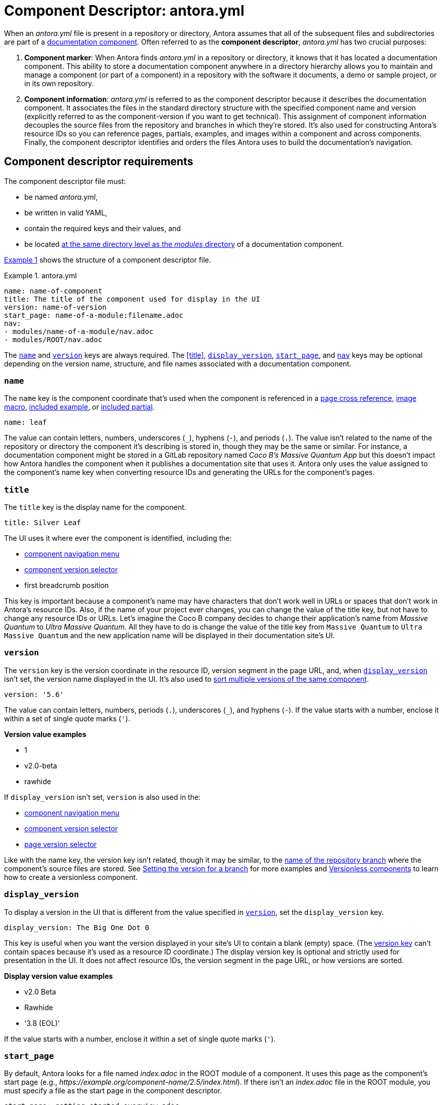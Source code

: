 = Component Descriptor: antora.yml
:listing-caption: Example
:xrefstyle: short
//When Antora receives instructions from a playbook to scan a repository, its first objective is to find a component descriptor file in that repository.
//This file provides stable metadata that Antora and other tools use when they retrieve information about the component and version.

When an [.path]_antora.yml_ file is present in a repository or directory, Antora assumes that all of the subsequent files and subdirectories are part of a xref:component-structure.adoc[documentation component].
Often referred to as the [.term]*component descriptor*, [.path]_antora.yml_ has two crucial purposes:

. *Component marker*: When Antora finds [.path]_antora.yml_ in a repository or directory, it knows that it has located a documentation component.
This ability to store a documentation component anywhere in a directory hierarchy allows you to maintain and manage a component (or part of a component) in a repository with the software it documents, a demo or sample project, or in its own repository.

. *Component information*: [.path]_antora.yml_ is referred to as the component descriptor because it describes the documentation component.
It associates the files in the standard directory structure with the specified component name and version (explicitly referred to as the component-version if you want to get technical).
This assignment of component information decouples the source files from the repository and branches in which they're stored.
It's also used for constructing Antora's resource IDs so you can reference pages, partials, examples, and images within a component and across components.
Finally, the component descriptor identifies and orders the files Antora uses to build the documentation's navigation.

== Component descriptor requirements

The component descriptor file must:

* be named [.path]_antora.yml_,
* be written in valid YAML,
* contain the required keys and their values, and
* be located xref:component-structure.adoc#overview[at the same directory level as the _modules_ directory] of a documentation component.

<<ex-1>> shows the structure of a component descriptor file.

.antora.yml
[#ex-1]
[source,yaml]
----
name: name-of-component
title: The title of the component used for display in the UI
version: name-of-version
start_page: name-of-a-module:filename.adoc
nav:
- modules/name-of-a-module/nav.adoc
- modules/ROOT/nav.adoc
----

The <<name-key>> and <<version-key>> keys are always required.
The <<title>>, <<display-version>>, <<start-page-key>>, and <<nav-key>> keys may be optional depending on the version name, structure, and file names associated with a documentation component.

[#name-key]
=== `name`

The `name` key is the component coordinate that's used when the component is referenced in a xref:asciidoc:page-to-page-xref.adoc#page-id-cname-def[page cross reference], xref:asciidoc:insert-image.adoc[image macro], xref:asciidoc:include-example.adoc[included example], or xref:asciidoc:include-partial.adoc[included partial].

```yaml
name: leaf
```

The value can contain letters, numbers, underscores (`+_+`), hyphens (`-`), and periods (`.`).
The value isn't related to the name of the repository or directory the component it's describing is stored in, though they may be the same or similar.
For instance, a documentation component might be stored in a GitLab repository named _Coco B's Massive Quantum App_ but this doesn't impact how Antora handles the component when it publishes a documentation site that uses it.
Antora only uses the value assigned to the component's name key when converting resource IDs and generating the URLs for the component's pages.
//, which Coco B's docs manager decided should be `mq`,

=== `title`

The `title` key is the display name for the component.

```yaml
title: Silver Leaf
```

The UI uses it where ever the component is identified, including the:

* xref:navigation:index.adoc#component-menu[component navigation menu]
* xref:navigation:index.adoc#component-dropdown[component version selector]
* first breadcrumb position

This key is important because a component's name may have characters that don't work well in URLs or spaces that don't work in Antora's resource IDs.
Also, if the name of your project ever changes, you can change the value of the title key, but not have to change any resource IDs or URLs.
Let's imagine the Coco B company decides to change their application's name from _Massive Quantum_ to _Ultra Massive Quantum_.
All they have to do is change the value of the title key from `Massive Quantum` to `Ultra Massive Quantum` and the new application name will be displayed in their documentation site's UI.

[#version-key]
=== `version`

The `version` key is the version coordinate in the resource ID, version segment in the page URL, and, when `<<display-version>>` isn't set, the version name displayed in the UI.
It's also used to xref:component-versions.adoc[sort multiple versions of the same component].

```yaml
version: '5.6'
```

The value can contain letters, numbers, periods (`.`), underscores (`+_+`), and hyphens (`-`).
If the value starts with a number, enclose it within a set of single quote marks (`'`).

.*Version value examples*
* 1
* v2.0-beta
* rawhide

If `display_version` isn't set, `version` is also used in the:

* xref:navigation:index.adoc#component-menu[component navigation menu]
* xref:navigation:index.adoc#component-dropdown[component version selector]
* xref:navigation:index.adoc#page-dropdown[page version selector]

Like with the name key, the version key isn't related, though it may be similar, to the xref:component-versions.adoc[name of the repository branch] where the component's source files are stored.
See xref:component-versions.adoc#setting-the-version-for-a-branch[Setting the version for a branch] for more examples and xref:component-versions.adoc#versionless-components[Versionless components] to learn how to create a versionless component.

[#display-version]
=== `display_version`

To display a version in the UI that is different from the value specified in `<<version-key>>`, set the `display_version` key.

```yaml
display_version: The Big One Dot 0
```

This key is useful when you want the version displayed in your site's UI to contain a blank (empty) space.
(The <<version-key,version key>> can't contain spaces because it's used as a resource ID coordinate.)
The display version key is optional and strictly used for presentation in the UI.
It does not affect resource IDs, the version segment in the page URL, or how versions are sorted.

.*Display version value examples*
* v2.0 Beta
* Rawhide
* '3.8 (EOL)'

If the value starts with a number, enclose it within a set of single quote marks (`'`).

[#start-page-key]
=== `start_page`

By default, Antora looks for a file named [.path]_index.adoc_ in the ROOT module of a component.
It uses this page as the component's start page (e.g., _\https://example.org/component-name/2.5/index.html_).
If there isn't an [.path]_index.adoc_ file in the ROOT module, you must specify a file as the start page in the component descriptor.

```yaml
start_page: getting-started:overview.adoc
```

The `start_page` key accepts a xref:page:page-id.adoc[resource ID] that points to an existing page in the component.

.*Start page value examples*
* security:get-started.adoc
* ROOT:welcome.adoc
* org-governance:help.adoc

If Antora can't find [.path]_index.adoc_ in a component's ROOT module and a start page isn't specified in the component descriptor, site visitors will be directed to a 404 page when navigating to that component from the xref:navigation:index.adoc#component-dropdown[component version selector] on any page.

[#nav-key]
=== `nav`

The `nav` key accepts a list of xref:navigation:filenames-and-locations.adoc[navigation files].

```yaml
nav:
- modules/ROOT/nav.adoc
- modules/module-three/nav.adoc
- modules/module-one/install-nav.adoc
```

Each xref:navigation:register-navigation-files.adoc[value specifies the path to a navigation file] (e.g., [.path]_modules/name-of-module/name-of-nav-file.adoc_).
The order the values are listed in dictates the order the contents of the navigation files are assembled in the site's xref:navigation:index.adoc#component-menu[component menu].
